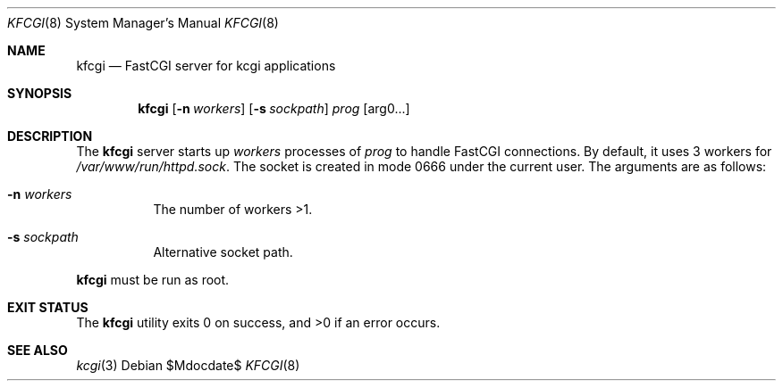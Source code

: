 .Dd $Mdocdate$
.Dt KFCGI 8
.Os
.Sh NAME
.Nm kfcgi
.Nd FastCGI server for kcgi applications
.\" .Sh LIBRARY
.\" For sections 2, 3, and 9 only.
.\" Not used in OpenBSD.
.Sh SYNOPSIS
.Nm kfcgi
.Op Fl n Ar workers
.Op Fl s Ar sockpath
.Ar prog Op arg0...
.Sh DESCRIPTION
The
.Nm
server starts up
.Ar workers
processes of
.Ar prog
to handle FastCGI connections.
By default, it uses 3 workers for
.Pa /var/www/run/httpd.sock .
The socket is created in mode 0666 under the current user.
The arguments are as follows:
.Bl -tag -width Ds
.It Fl n Ar workers
The number of workers >1.
.It Fl s Ar sockpath
Alternative socket path.
.El
.Pp
.Nm
must be run as root.
.\" .Sh CONTEXT
.\" For section 9 functions only.
.\" .Sh IMPLEMENTATION NOTES
.\" Not used in OpenBSD.
.\" .Sh RETURN VALUES
.\" For sections 2, 3, and 9 function return values only.
.\" .Sh ENVIRONMENT
.\" For sections 1, 6, 7, and 8 only.
.\" .Sh FILES
.Sh EXIT STATUS
.Ex -std
.\" For sections 1, 6, and 8 only.
.\" .Sh EXAMPLES
.\" .Sh DIAGNOSTICS
.\" For sections 1, 4, 6, 7, 8, and 9 printf/stderr messages only.
.\" .Sh ERRORS
.\" For sections 2, 3, 4, and 9 errno settings only.
.Sh SEE ALSO
.Xr kcgi 3
.\" .Sh STANDARDS
.\" .Sh HISTORY
.\" .Sh AUTHORS
.\" .Sh CAVEATS
.\" .Sh BUGS
.\" .Sh SECURITY CONSIDERATIONS
.\" Not used in OpenBSD.
